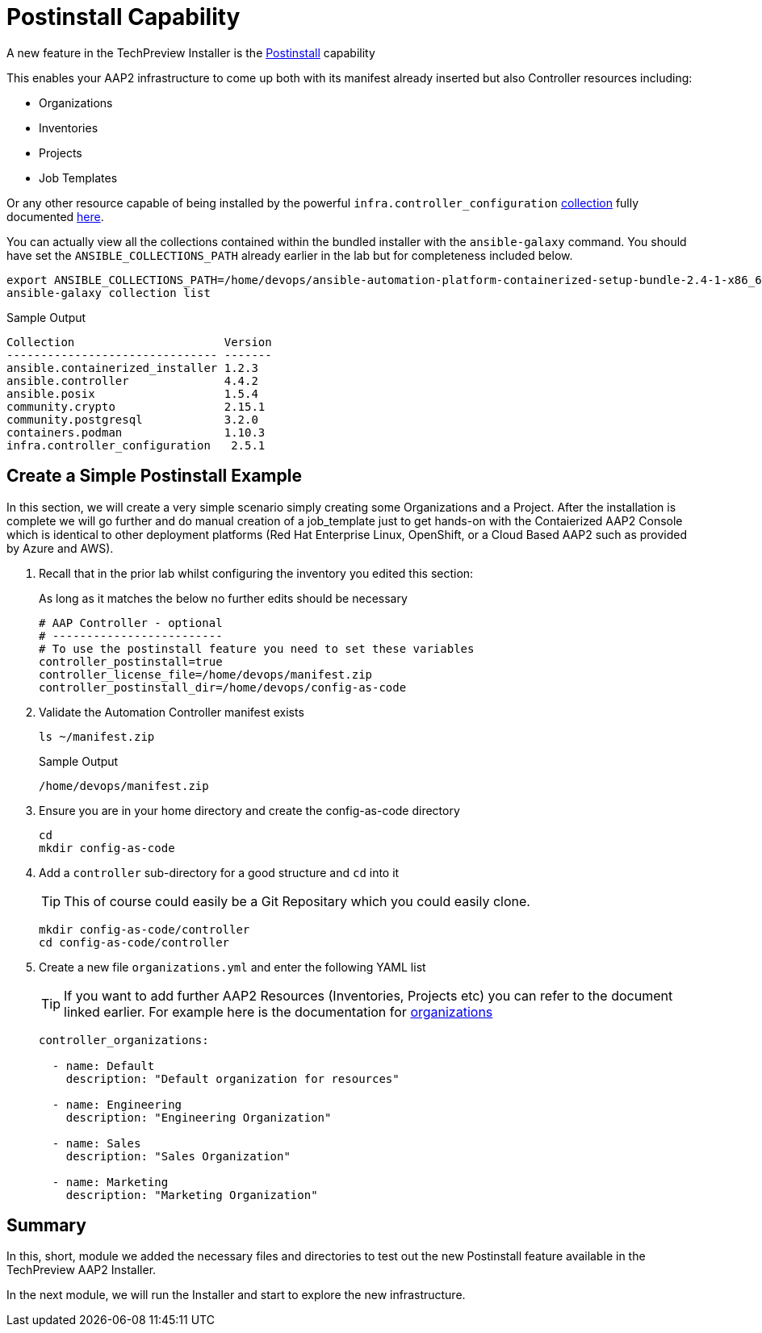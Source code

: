 = Postinstall Capability

A new feature in the TechPreview Installer is the link:https://access.redhat.com/documentation/en-us/red_hat_ansible_automation_platform/2.4/html-single/containerized_ansible_automation_platform_installation_guide/index#using-postinstall_aap-containerized-installation[Postinstall] capability

This enables your AAP2 infrastructure to come up both with its manifest already inserted but also Controller resources including:

* Organizations
* Inventories
* Projects
* Job Templates 

Or any other resource capable of being installed by the powerful `infra.controller_configuration` link:https://galaxy.ansible.com/ui/repo/published/infra/controller_configuration/[collection] fully documented link:https://galaxy.ansible.com/ui/repo/published/infra/controller_configuration/docs/[here]. 

You can actually view all the collections contained within the bundled installer with the `ansible-galaxy` command. You should have set the `ANSIBLE_COLLECTIONS_PATH` already earlier in the lab but for completeness included below.

[source,sh,role=execute,subs=attributes+]
----
export ANSIBLE_COLLECTIONS_PATH=/home/devops/ansible-automation-platform-containerized-setup-bundle-2.4-1-x86_64/collections
ansible-galaxy collection list
----

.Sample Output
[source,texinfo]
----
Collection                      Version
------------------------------- -------
ansible.containerized_installer 1.2.3
ansible.controller              4.4.2
ansible.posix                   1.5.4
community.crypto                2.15.1
community.postgresql            3.2.0
containers.podman               1.10.3
infra.controller_configuration   2.5.1
----

[configure]
== Create a Simple Postinstall Example

In this section, we will create a very simple scenario simply creating some Organizations and a Project. After the installation is complete we will go further and do manual creation of a job_template just to get hands-on with the Contaierized AAP2 Console which is identical to other deployment platforms (Red Hat Enterprise Linux, OpenShift, or a Cloud Based AAP2 such as provided by Azure and AWS). 

. Recall that in the prior lab whilst configuring the inventory you edited this section:
+

As long as it matches the below no further edits should be necessary
+

[source,sh,role=execute,subs=attributes+]
----
# AAP Controller - optional
# -------------------------
# To use the postinstall feature you need to set these variables
controller_postinstall=true
controller_license_file=/home/devops/manifest.zip
controller_postinstall_dir=/home/devops/config-as-code
----

. Validate the Automation Controller manifest exists
+

[source,sh,role=execute,subs=attributes+]
----
ls ~/manifest.zip
----
+

.Sample Output
[source,texinfo]
----
/home/devops/manifest.zip
----

. Ensure you are in your home directory and create the config-as-code directory
+

[source,sh,role=execute,subs=attributes+]
----
cd
mkdir config-as-code
----

. Add a `controller` sub-directory for a good structure and `cd` into it
+

[TIP]
====
This of course could easily be a Git Repositary which you could easily clone.
====
+

[source,sh,role=execute,subs=attributes+]
----
mkdir config-as-code/controller
cd config-as-code/controller
----

. Create a new file `organizations.yml` and enter the following YAML list
+

[TIP]
====
If you want to add further AAP2 Resources (Inventories, Projects etc) you can refer to the document linked earlier. For example here is the documentation for link:https://galaxy.ansible.com/ui/repo/published/infra/controller_configuration/content/role/organizations/[organizations]
====
+

[source,sh,role=execute,subs=attributes+]
----
controller_organizations:

  - name: Default
    description: "Default organization for resources"

  - name: Engineering
    description: "Engineering Organization"

  - name: Sales
    description: "Sales Organization"

  - name: Marketing
    description: "Marketing Organization"
----

== Summary

In this, short, module we added the necessary files and directories to test out the new Postinstall feature available in the TechPreview AAP2 Installer.

In the next module, we will run the Installer and start to explore the new infrastructure.
